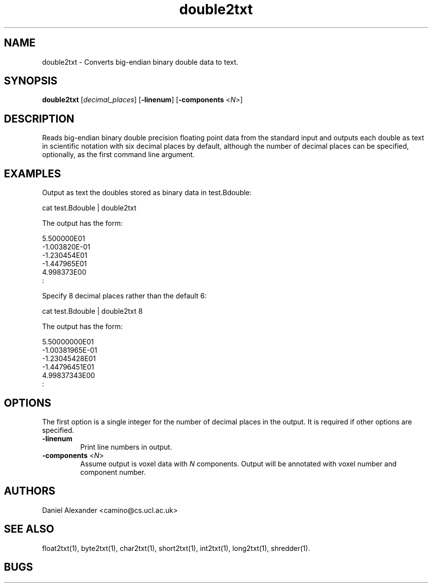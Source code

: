 .\" $Id: double2txt.1,v 1.3 2006/04/21 12:08:11 ucacmgh Exp $

.TH double2txt 1

.SH NAME
double2txt \- Converts big-endian binary double data to text.

.SH SYNOPSIS
.B double2txt \fR [\fIdecimal_places\fR] [\fB-linenum\fR] [\fB-components\fR <\fIN\fR>] 

.SH DESCRIPTION
Reads big-endian binary double precision floating point data from the standard input and
outputs each double as text in scientific notation with six decimal places by default,
although the number of decimal places can be specified, optionally, as the first command
line argument.

.SH EXAMPLES

Output as text the doubles stored as binary data in test.Bdouble:

cat test.Bdouble | double2txt

The output has the form:

 5.500000E01
 -1.003820E-01
 -1.230454E01
 -1.447965E01
 4.998373E00
  :

Specify 8 decimal places rather than the default 6:

cat test.Bdouble | double2txt 8

The output has the form:

 5.50000000E01
 -1.00381965E-01
 -1.23045428E01
 -1.44796451E01
 4.99837343E00
 :

.SH OPTIONS

The first option is a single integer for the number of decimal places in the output. It
is required if other options are specified.

.TP
.B \-linenum
Print line numbers in output.

.TP 
.B \-components \fR <\fIN\fR>
Assume output is voxel data with \fIN\fR components. Output will be annotated with voxel
number and component number.

.SH AUTHORS
Daniel Alexander <camino@cs.ucl.ac.uk>

.SH "SEE ALSO"
float2txt(1), byte2txt(1), char2txt(1), short2txt(1), int2txt(1), long2txt(1),
shredder(1).

.SH BUGS
